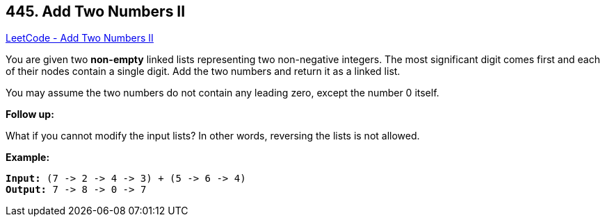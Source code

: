== 445. Add Two Numbers II

https://leetcode.com/problems/add-two-numbers-ii/[LeetCode - Add Two Numbers II]

You are given two *non-empty* linked lists representing two non-negative integers. The most significant digit comes first and each of their nodes contain a single digit. Add the two numbers and return it as a linked list.

You may assume the two numbers do not contain any leading zero, except the number 0 itself.

*Follow up:*


What if you cannot modify the input lists? In other words, reversing the lists is not allowed.



*Example:*
[subs="verbatim,quotes"]
----
*Input:* (7 -> 2 -> 4 -> 3) + (5 -> 6 -> 4)
*Output:* 7 -> 8 -> 0 -> 7
----

